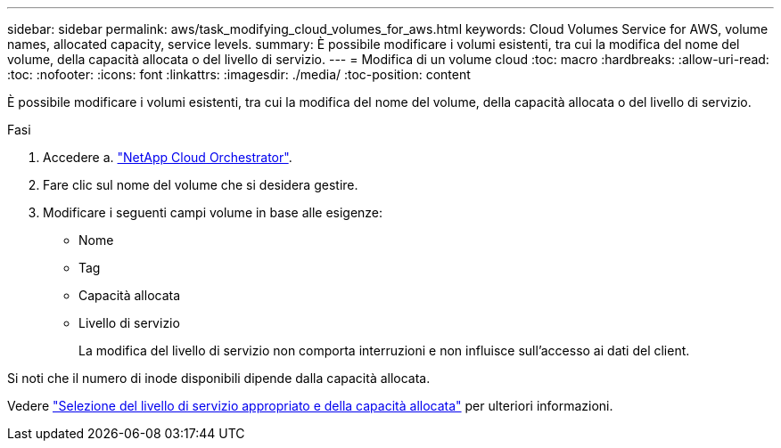 ---
sidebar: sidebar 
permalink: aws/task_modifying_cloud_volumes_for_aws.html 
keywords: Cloud Volumes Service for AWS, volume names, allocated capacity, service levels. 
summary: È possibile modificare i volumi esistenti, tra cui la modifica del nome del volume, della capacità allocata o del livello di servizio. 
---
= Modifica di un volume cloud
:toc: macro
:hardbreaks:
:allow-uri-read: 
:toc: 
:nofooter: 
:icons: font
:linkattrs: 
:imagesdir: ./media/
:toc-position: content


[role="lead"]
È possibile modificare i volumi esistenti, tra cui la modifica del nome del volume, della capacità allocata o del livello di servizio.

.Fasi
. Accedere a. https://cds-aws-bundles.netapp.com/storage/volumes["NetApp Cloud Orchestrator"^].
. Fare clic sul nome del volume che si desidera gestire.
. Modificare i seguenti campi volume in base alle esigenze:
+
** Nome
** Tag
** Capacità allocata
** Livello di servizio
+
La modifica del livello di servizio non comporta interruzioni e non influisce sull'accesso ai dati del client.





Si noti che il numero di inode disponibili dipende dalla capacità allocata.

Vedere link:reference_selecting_service_level_and_quota.html["Selezione del livello di servizio appropriato e della capacità allocata"] per ulteriori informazioni.
